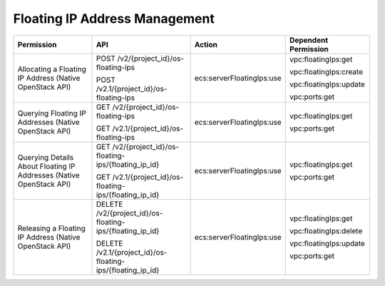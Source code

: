 .. _en-us_topic_0103072349:

Floating IP Address Management
==============================

+---------------------------------------------------------------------+------------------------------------------------------------+---------------------------+------------------------+
| Permission                                                          | API                                                        | Action                    | Dependent Permission   |
+=====================================================================+============================================================+===========================+========================+
| Allocating a Floating IP Address (Native OpenStack API)             | POST /v2/{project_id}/os-floating-ips                      | ecs:serverFloatingIps:use | vpc:floatingIps:get    |
|                                                                     |                                                            |                           |                        |
|                                                                     | POST /v2.1/{project_id}/os-floating-ips                    |                           | vpc:floatingIps:create |
|                                                                     |                                                            |                           |                        |
|                                                                     |                                                            |                           | vpc:floatingIps:update |
|                                                                     |                                                            |                           |                        |
|                                                                     |                                                            |                           | vpc:ports:get          |
+---------------------------------------------------------------------+------------------------------------------------------------+---------------------------+------------------------+
| Querying Floating IP Addresses (Native OpenStack API)               | GET /v2/{project_id}/os-floating-ips                       | ecs:serverFloatingIps:use | vpc:floatingIps:get    |
|                                                                     |                                                            |                           |                        |
|                                                                     | GET /v2.1/{project_id}/os-floating-ips                     |                           | vpc:ports:get          |
+---------------------------------------------------------------------+------------------------------------------------------------+---------------------------+------------------------+
| Querying Details About Floating IP Addresses (Native OpenStack API) | GET /v2/{project_id}/os-floating-ips/{floating_ip_id}      | ecs:serverFloatingIps:use | vpc:floatingIps:get    |
|                                                                     |                                                            |                           |                        |
|                                                                     | GET /v2.1/{project_id}/os-floating-ips/{floating_ip_id}    |                           | vpc:ports:get          |
+---------------------------------------------------------------------+------------------------------------------------------------+---------------------------+------------------------+
| Releasing a Floating IP Address (Native OpenStack API)              | DELETE /v2/{project_id}/os-floating-ips/{floating_ip_id}   | ecs:serverFloatingIps:use | vpc:floatingIps:get    |
|                                                                     |                                                            |                           |                        |
|                                                                     | DELETE /v2.1/{project_id}/os-floating-ips/{floating_ip_id} |                           | vpc:floatingIps:delete |
|                                                                     |                                                            |                           |                        |
|                                                                     |                                                            |                           | vpc:floatingIps:update |
|                                                                     |                                                            |                           |                        |
|                                                                     |                                                            |                           | vpc:ports:get          |
+---------------------------------------------------------------------+------------------------------------------------------------+---------------------------+------------------------+
